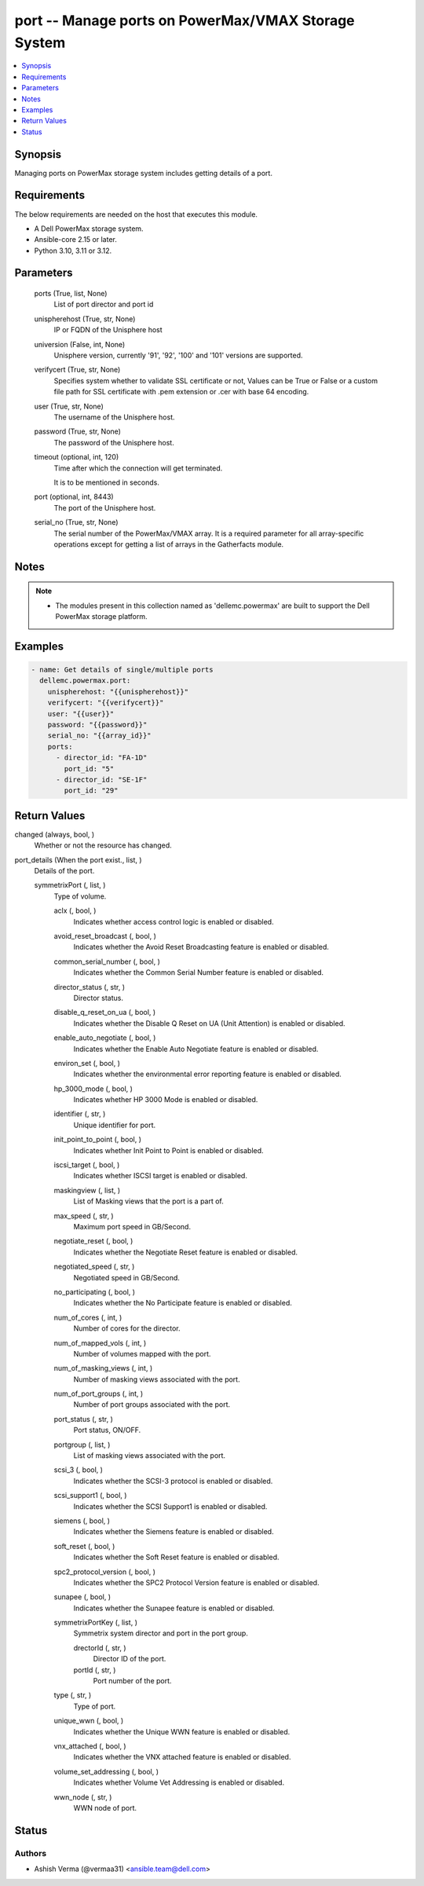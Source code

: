 .. _port_module:


port -- Manage ports on PowerMax/VMAX Storage System
====================================================

.. contents::
   :local:
   :depth: 1


Synopsis
--------

Managing ports on PowerMax storage system includes getting details of a port.



Requirements
------------
The below requirements are needed on the host that executes this module.

- A Dell PowerMax storage system.
- Ansible-core 2.15 or later.
- Python 3.10, 3.11 or 3.12.



Parameters
----------

  ports (True, list, None)
    List of port director and port id


  unispherehost (True, str, None)
    IP or FQDN of the Unisphere host


  universion (False, int, None)
    Unisphere version, currently '91', '92', '100' and '101' versions are supported.


  verifycert (True, str, None)
    Specifies system whether to validate SSL certificate or not, Values can be True or False or a custom file path for SSL certificate with .pem extension or .cer with base 64 encoding.


  user (True, str, None)
    The username of the Unisphere host.


  password (True, str, None)
    The password of the Unisphere host.


  timeout (optional, int, 120)
    Time after which the connection will get terminated.

    It is to be mentioned in seconds.


  port (optional, int, 8443)
    The port of the Unisphere host.


  serial_no (True, str, None)
    The serial number of the PowerMax/VMAX array. It is a required parameter for all array-specific operations except for getting a list of arrays in the Gatherfacts module.





Notes
-----

.. note::
   - The modules present in this collection named as 'dellemc.powermax' are built to support the Dell PowerMax storage platform.




Examples
--------

.. code-block:: yaml+jinja

    
    - name: Get details of single/multiple ports
      dellemc.powermax.port:
        unispherehost: "{{unispherehost}}"
        verifycert: "{{verifycert}}"
        user: "{{user}}"
        password: "{{password}}"
        serial_no: "{{array_id}}"
        ports:
          - director_id: "FA-1D"
            port_id: "5"
          - director_id: "SE-1F"
            port_id: "29"



Return Values
-------------

changed (always, bool, )
  Whether or not the resource has changed.


port_details (When the port exist., list, )
  Details of the port.


  symmetrixPort (, list, )
    Type of volume.


    aclx (, bool, )
      Indicates whether access control logic is enabled or disabled.


    avoid_reset_broadcast (, bool, )
      Indicates whether the Avoid Reset Broadcasting feature is enabled or disabled.


    common_serial_number (, bool, )
      Indicates whether the Common Serial Number feature is enabled or disabled.


    director_status (, str, )
      Director status.


    disable_q_reset_on_ua (, bool, )
      Indicates whether the Disable Q Reset on UA (Unit Attention) is enabled or disabled.


    enable_auto_negotiate (, bool, )
      Indicates whether the Enable Auto Negotiate feature is enabled or disabled.


    environ_set (, bool, )
      Indicates whether the environmental error reporting feature is enabled or disabled.


    hp_3000_mode (, bool, )
      Indicates whether HP 3000 Mode is enabled or disabled.


    identifier (, str, )
      Unique identifier for port.


    init_point_to_point (, bool, )
      Indicates whether Init Point to Point is enabled or disabled.


    iscsi_target (, bool, )
      Indicates whether ISCSI target is enabled or disabled.


    maskingview (, list, )
      List of Masking views that the port is a part of.


    max_speed (, str, )
      Maximum port speed in GB/Second.


    negotiate_reset (, bool, )
      Indicates whether the Negotiate Reset feature is enabled or disabled.


    negotiated_speed (, str, )
      Negotiated speed in GB/Second.


    no_participating (, bool, )
      Indicates whether the No Participate feature is enabled or disabled.


    num_of_cores (, int, )
      Number of cores for the director.


    num_of_mapped_vols (, int, )
      Number of volumes mapped with the port.


    num_of_masking_views (, int, )
      Number of masking views associated with the port.


    num_of_port_groups (, int, )
      Number of port groups associated with the port.


    port_status (, str, )
      Port status, ON/OFF.


    portgroup (, list, )
      List of masking views associated with the port.


    scsi_3 (, bool, )
      Indicates whether the SCSI-3 protocol is enabled or disabled.


    scsi_support1 (, bool, )
      Indicates whether the SCSI Support1 is enabled or disabled.


    siemens (, bool, )
      Indicates whether the Siemens feature is enabled or disabled.


    soft_reset (, bool, )
      Indicates whether the Soft Reset feature is enabled or disabled.


    spc2_protocol_version (, bool, )
      Indicates whether the SPC2 Protocol Version feature is enabled or disabled.


    sunapee (, bool, )
      Indicates whether the Sunapee feature is enabled or disabled.


    symmetrixPortKey (, list, )
      Symmetrix system director and port in the port group.


      drectorId (, str, )
        Director ID of the port.


      portId (, str, )
        Port number of the port.



    type (, str, )
      Type of port.


    unique_wwn (, bool, )
      Indicates whether the Unique WWN feature is enabled or disabled.


    vnx_attached (, bool, )
      Indicates whether the VNX attached feature is enabled or disabled.


    volume_set_addressing (, bool, )
      Indicates whether Volume Vet Addressing is enabled or disabled.


    wwn_node (, str, )
      WWN node of port.







Status
------





Authors
~~~~~~~

- Ashish Verma (@vermaa31) <ansible.team@dell.com>

